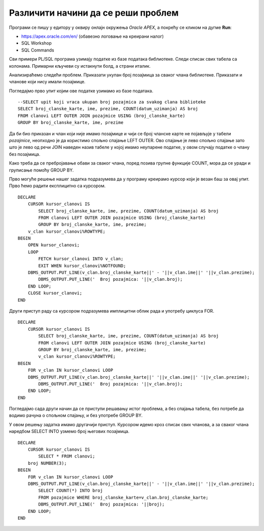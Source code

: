 Различити начини да се реши проблем
===================================

.. suggestionnote::

    Писање PL/SQL програма нам даје многобројне могућности које немамо на располагању када користимо чист упитни језик SQL. Кроз пример који следи ћемо видети како на различите начине можемо да решимо исти проблем и како нам језик PL/SQL помаже да имамо различите опције. 

Програми се пишу у едитору у оквиру онлајн окружења *Oracle APEX*, а покрећу се кликом на дугме **Run**:

- https://apex.oracle.com/en/ (обавезно логовање на креирани налог)
- SQL Workshop
- SQL Commands

Сви примери PL/SQL програма узимају податке из базе података библиотеке. Следи списак свих табела са колонама. Примарни кључеви су истакнути болд, а страни италик. 

.. image:: ../../_images/slika_73a.jpg
   :width: 780
   :align: center

Анализираћемо следећи проблем. Приказати укупан број позајмица за сваког члана библиотеке. Приказати и чланове који нису имали позајмице.

Погледајмо прво упит којим ове податке узимамо из базе података. 

::


    --SELECT upit koji vraca ukupan broj pozajmica za svakog clana biblioteke
    SELECT broj_clanske_karte, ime, prezime, COUNT(datum_uzimanja) AS broj
    FROM clanovi LEFT OUTER JOIN pozajmice USING (broj_clanske_karte)
    GROUP BY broj_clanske_karte, ime, prezime

.. image:: ../../_images/slika_83a.jpg
   :width: 780
   :align: center

Да би био приказан и члан који није имамо позајмице и чији се број чланске карте не појављује у табели *pozajmice*, неопходно је да користимо спољно спајање LEFT OUTER. Ово спајање је лево спољно спајање зато што је лево од речи JOIN наведен назив табеле у којој имамо неупарене податке, у овом случају податке о члану без позајмица. 

Како треба да се пребројавање обави за сваког члана, поред позива групне функције COUNT, мора да се уради и груписање помоћу GROUP BY. 

Прво могуће решење нашег задатка подразумева да у програму креирамо курсор који је везан баш за овај упит. Прво ћемо радити експлицитно са курсором. 

::

    DECLARE
        CURSOR kursor_clanovi IS 
            SELECT broj_clanske_karte, ime, prezime, COUNT(datum_uzimanja) AS broj
            FROM clanovi LEFT OUTER JOIN pozajmice USING (broj_clanske_karte)
            GROUP BY broj_clanske_karte, ime, prezime; 
        v_clan kursor_clanovi%ROWTYPE;
    BEGIN
        OPEN kursor_clanovi;
        LOOP
            FETCH kursor_clanovi INTO v_clan;
            EXIT WHEN kursor_clanovi%NOTFOUND;
        DBMS_OUTPUT.PUT_LINE(v_clan.broj_clanske_karte||' - '||v_clan.ime||' '||v_clan.prezime);
            DBMS_OUTPUT.PUT_LINE('  Broj pozajmica: '||v_clan.broj);
        END LOOP;
        CLOSE kursor_clanovi;
    END

Други приступ раду са курсором подразумева имплицитни облик рада и употребу циклуса FOR.

::

    DECLARE
        CURSOR kursor_clanovi IS 
            SELECT broj_clanske_karte, ime, prezime, COUNT(datum_uzimanja) AS broj
            FROM clanovi LEFT OUTER JOIN pozajmice USING (broj_clanske_karte)
            GROUP BY broj_clanske_karte, ime, prezime; 
            v_clan kursor_clanovi%ROWTYPE;
    BEGIN
        FOR v_clan IN kursor_clanovi LOOP
        DBMS_OUTPUT.PUT_LINE(v_clan.broj_clanske_karte||' '||v_clan.ime||' '||v_clan.prezime);
            DBMS_OUTPUT.PUT_LINE('  Broj pozajmica: '||v_clan.broj);
        END LOOP;
    END

.. image:: ../../_images/slika_83b.jpg
   :width: 300
   :align: center

Погледајмо сада други начин да се приступи решавању истог проблема, а без спајања табела, без потребе да водимо рачуна о спољном спајању, и без употребе GROUP BY.

У овом решењу задатка имамо другачији приступ. Курсором идемо кроз списак свих чланова, а за сваког члана наредбом SELECT INTO узмемо број његових позајмица.

::

    DECLARE
        CURSOR kursor_clanovi IS
            SELECT * FROM clanovi;
        broj NUMBER(3);
    BEGIN
        FOR v_clan IN kursor_clanovi LOOP
        DBMS_OUTPUT.PUT_LINE(v_clan.broj_clanske_karte||' - '||v_clan.ime||' '||v_clan.prezime);
            SELECT COUNT(*) INTO broj
            FROM pozajmice WHERE broj_clanske_karte=v_clan.broj_clanske_karte;
            DBMS_OUTPUT.PUT_LINE('  Broj pozajmica: '||broj);
        END LOOP;
    END
